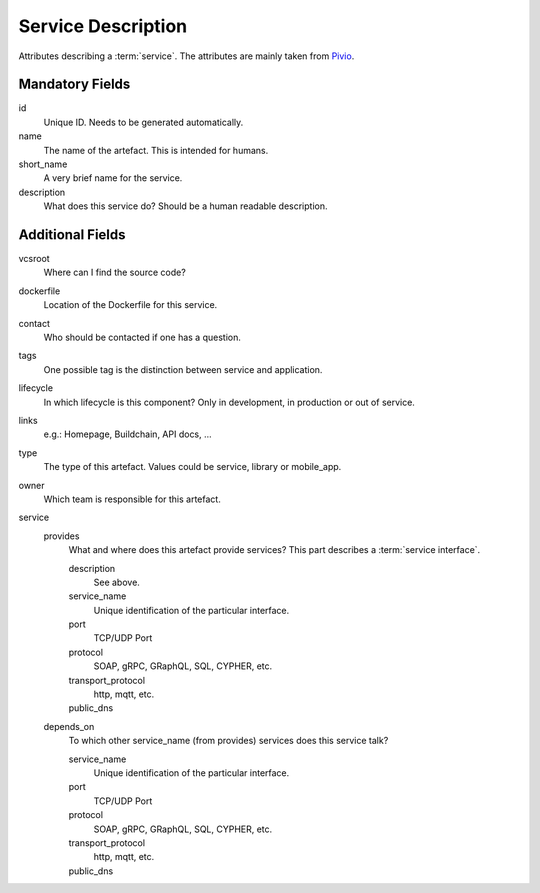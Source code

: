 .. file containing all attributes needed to describe a service

Service Description
===================

Attributes describing a :term:`service`. The attributes are mainly taken from `Pivio`_.

.. _Pivio: http://pivio.io/docs/#_general

.. todo:: Specify information for :term:`external services <external service>`.


Mandatory Fields
----------------

id
   Unique ID. Needs to be generated automatically.

name
    The name of the artefact. This is intended for humans.

short_name
    A very brief name for the service.

description
    What does this service do? Should be a human readable description.

Additional Fields
-----------------

vcsroot
    Where can I find the source code?

dockerfile
    Location of the Dockerfile for this service.

contact
    Who should be contacted if one has a question.

tags
    One possible tag is the distinction between service and application.

lifecycle
    In which lifecycle is this component? Only in development, in production or out of service.

links
    e.g.: Homepage, Buildchain, API docs, ...

type
    The type of this artefact. Values could be service, library or mobile_app.

owner
    Which team is responsible for this artefact.

service
    provides
        What and where does this artefact provide services?
        This part describes a :term:`service interface`.

        description
            See above.

        service_name
            Unique identification of the particular interface.

        port
            TCP/UDP Port

        protocol
            SOAP, gRPC, GRaphQL, SQL, CYPHER, etc.

        transport_protocol
            http, mqtt, etc.

        public_dns
            .. todo:: Define function of this field: service vs. application

    depends_on
        To which other service_name (from provides) services does this service talk?

        service_name
            Unique identification of the particular interface.

        port
            TCP/UDP Port

        protocol
            SOAP, gRPC, GRaphQL, SQL, CYPHER, etc.

        transport_protocol
            http, mqtt, etc.

        public_dns
            .. todo:: Define function of this field: service vs. application
